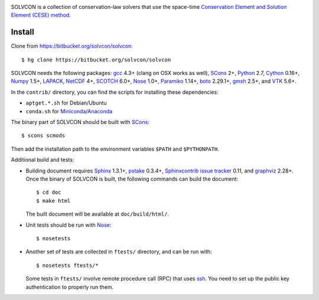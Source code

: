 |build_status|

.. |build_status| image:: https://drone.io/bitbucket.org/solvcon/solvcon/status.png
  :target: https://drone.io/bitbucket.org/solvcon/solvcon

SOLVCON is a collection of conservation-law solvers that use the space-time
`Conservation Element and Solution Element (CESE) method
<http://www.grc.nasa.gov/WWW/microbus/>`__.

Install
=======

Clone from https://bitbucket.org/solvcon/solvcon::

  $ hg clone https://bitbucket.org/solvcon/solvcon

SOLVCON needs the following packages: `gcc <http://gcc.gnu.org/>`_ 4.3+ (clang
on OSX works as well), `SCons <http://www.scons.org/>`_ 2+, `Python
<http://www.python.org/>`_ 2.7, `Cython <http://www.cython.org/>`_ 0.16+,
`Numpy <http://www.numpy.org/>`_ 1.5+, `LAPACK
<http://www.netlib.org/lapack/>`_, `NetCDF
<http://www.unidata.ucar.edu/software/netcdf/index.html>`_ 4+, `SCOTCH
<http://www.labri.fr/perso/pelegrin/scotch/>`_ 6.0+, `Nose
<https://nose.readthedocs.org/en/latest/>`_ 1.0+, `Paramiko
<https://github.com/paramiko/paramiko>`_ 1.14+, `boto
<http://boto.readthedocs.org/>`_ 2.29.1+, `gmsh <http://geuz.org/gmsh/>`_ 2.5+,
and `VTK <http://vtk.org/>`_ 5.6+.

In the ``contrib/`` directory, you can find the scripts for installing these
dependencies:

- ``aptget.*.sh`` for Debian/Ubuntu
- ``conda.sh`` for `Miniconda
  <http://conda.pydata.org/miniconda.html>`__/`Anaconda
  <https://store.continuum.io/cshop/anaconda/>`__

The binary part of SOLVCON should be built with SCons_::

  $ scons scmods

Then add the installation path to the environment variables ``$PATH`` and
``$PYTHONPATH``.

Additional build and tests:

- Building document requires `Sphinx <http://sphinx.pocoo.org/>`_ 1.3.1+,
  `pstake <http://pstake.readthedocs.org/>`_ 0.3.4+, `Sphinxcontrib issue
  tracker <http://sphinxcontrib-issuetracker.readthedocs.org/>`__ 0.11, and
  `graphviz <http://www.graphviz.org/>`_ 2.28+.  Once the binary of SOLVCON is
  built, the following commands can build the document::

    $ cd doc
    $ make html

  The built document will be available at ``doc/build/html/``.

- Unit tests should be run with Nose_::

    $ nosetests

- Another set of tests are collected in ``ftests/`` directory, and can be run
  with::

    $ nosetests ftests/*

  Some tests in ``ftests/`` involve remote procedure call (RPC) that uses `ssh
  <http://www.openssh.com/>`_.  You need to set up the public key
  authentication to properly run them.

.. vim: set ft=rst ff=unix fenc=utf8:
